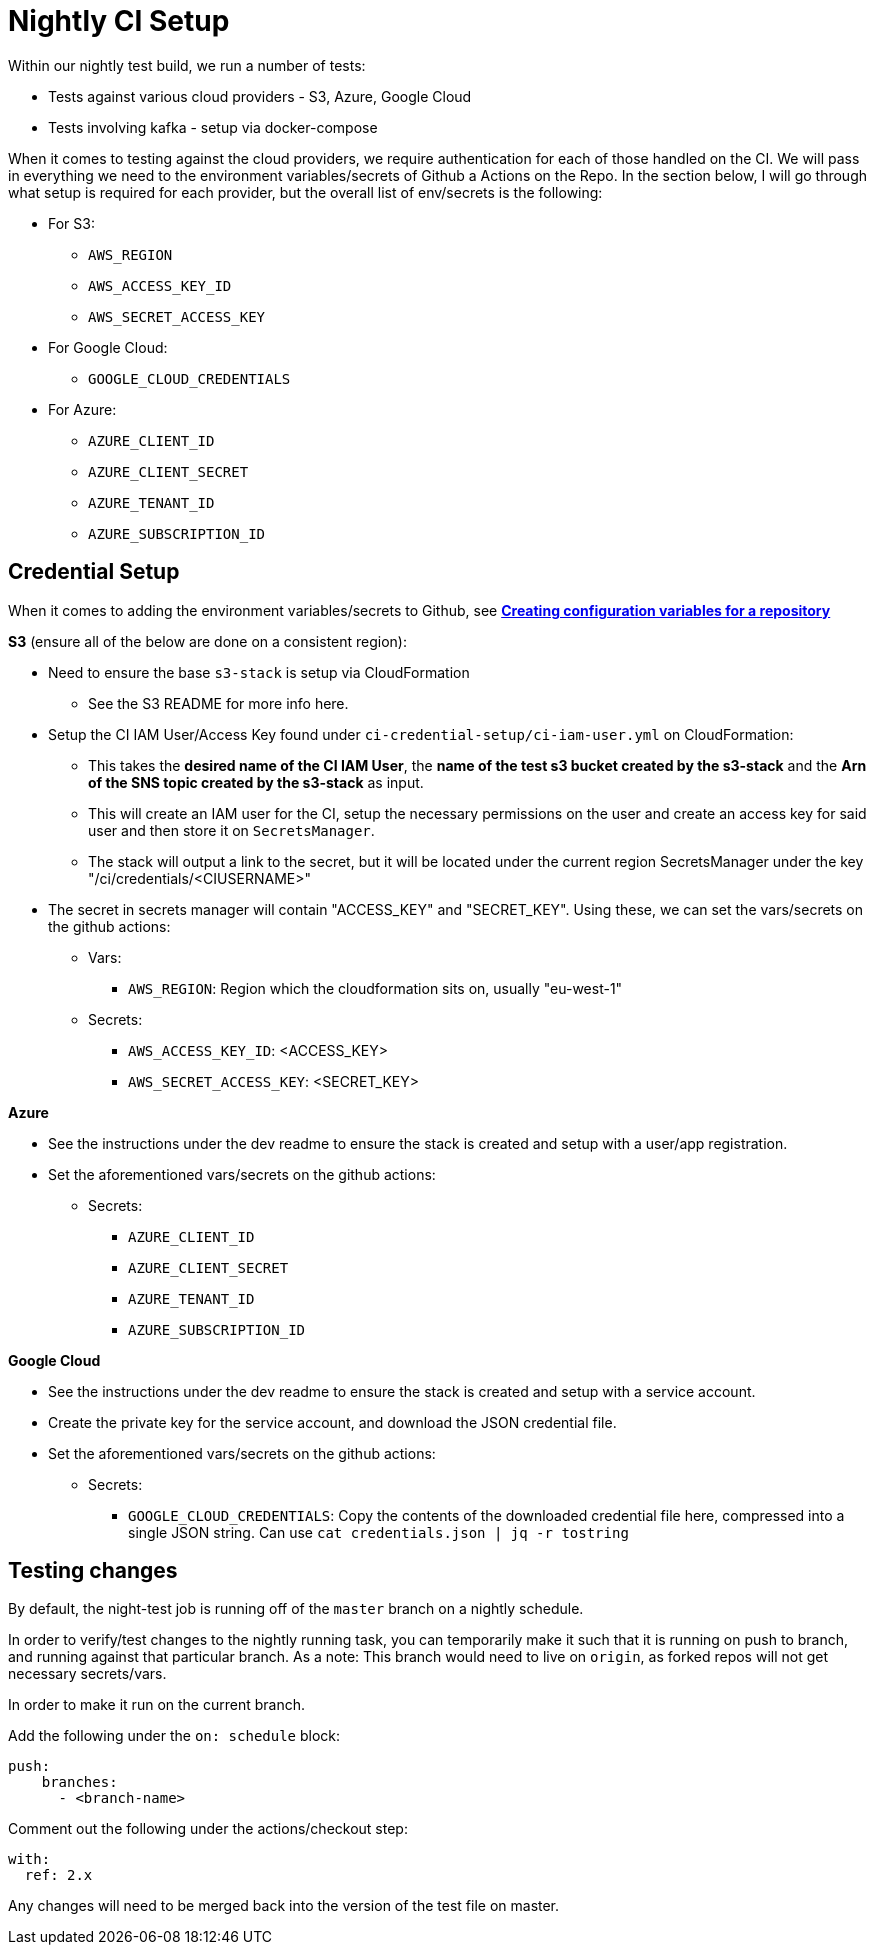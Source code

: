 = Nightly CI Setup

Within our nightly test build, we run a number of tests:

* Tests against various cloud providers - S3, Azure, Google Cloud
* Tests involving kafka - setup via docker-compose

When it comes to testing against the cloud providers, we require authentication for each of those handled on the CI. We will pass in everything we need to the environment variables/secrets of Github a
Actions on the Repo. In the section below, I will go through what setup is required for each provider, but the overall list of env/secrets is the following:

* For S3: 
** `AWS_REGION`
** `AWS_ACCESS_KEY_ID`
** `AWS_SECRET_ACCESS_KEY`
* For Google Cloud: 
** `GOOGLE_CLOUD_CREDENTIALS`
* For Azure:
** `AZURE_CLIENT_ID` 
** `AZURE_CLIENT_SECRET`
** `AZURE_TENANT_ID`  
** `AZURE_SUBSCRIPTION_ID`    

== Credential Setup

When it comes to adding the environment variables/secrets to Github, see https://docs.github.com/en/actions/learn-github-actions/variables#creating-configuration-variables-for-a-repository[**Creating configuration variables for a repository**]

.*S3* (ensure all of the below are done on a consistent region):
* Need to ensure the base `s3-stack` is setup via CloudFormation
** See the S3 README for more info here.
* Setup the CI IAM User/Access Key found under `ci-credential-setup/ci-iam-user.yml` on CloudFormation:
** This takes the **desired name of the CI IAM User**, the **name of the test s3 bucket created by the s3-stack** and the **Arn of the SNS topic created by the s3-stack** as input.
** This will create an IAM user for the CI, setup the necessary permissions on the user and create an access key for said user and then store it on `SecretsManager`.
** The stack will output a link to the secret, but it will be located under the current region SecretsManager under the key "/ci/credentials/<CIUSERNAME>" 
* The secret in secrets manager will contain "ACCESS_KEY" and "SECRET_KEY". Using these, we can set the vars/secrets on the github actions:
** Vars:
*** `AWS_REGION`: Region which the cloudformation sits on, usually "eu-west-1"
** Secrets:
*** `AWS_ACCESS_KEY_ID`: <ACCESS_KEY>
*** `AWS_SECRET_ACCESS_KEY`: <SECRET_KEY>

.*Azure*
* See the instructions under the dev readme to ensure the stack is created and setup with a user/app registration.
* Set the aforementioned vars/secrets on the github actions:
** Secrets: 
*** `AZURE_CLIENT_ID`
*** `AZURE_CLIENT_SECRET` 
*** `AZURE_TENANT_ID` 
*** `AZURE_SUBSCRIPTION_ID`

.*Google Cloud*
* See the instructions under the dev readme to ensure the stack is created and setup with a service account.
* Create the private key for the service account, and download the JSON credential file.
* Set the aforementioned vars/secrets on the github actions:
** Secrets: 
*** `GOOGLE_CLOUD_CREDENTIALS`: Copy the contents of the downloaded credential file here, compressed into a single JSON string. Can use `cat credentials.json | jq -r tostring`

== Testing changes

By default, the night-test job is running off of the `master` branch on a nightly schedule. 

In order to verify/test changes to the nightly running task, you can temporarily make it such that it is running on push to branch, and running against that particular branch. As a note: This branch would need to live on `origin`, as forked repos will not get necessary secrets/vars.

In order to make it run on the current branch.

Add the following under the `on: schedule` block:
```
push:
    branches:
      - <branch-name>
``` 

Comment out the following under the actions/checkout step:
```
with:
  ref: 2.x
```

Any changes will need to be merged back into the version of the test file on master.
